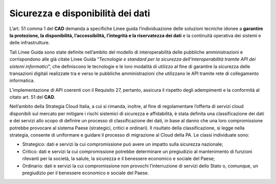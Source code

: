 .. _par-7-1-1-1:

Sicurezza e disponibilità dei dati
''''''''''''''''''''''''''''''''''

L’art. 51 comma 1 del **CAD** demanda a specifiche Linee guida
l’individuazione delle soluzioni tecniche idonee a **garantire la
protezione, la disponibilità, l’accessibilità, l’integrità e la
riservatezza dei dati** e la continuità operativa dei sistemi e delle
infrastrutture.

Tali Linee Guida sono state definite nell’ambito del modello di
interoperabilità delle pubbliche amministrazioni e corrispondono alle
già citate Linee Guida “\ *Tecnologie e standard per la sicurezza
dell’interoperabilità tramite API dei sistemi informatici*\ ”, che
definiscono le tecnologie e le loro modalità di utilizzo al fine di
garantire la sicurezza delle transazioni digitali realizzate tra e verso
le pubbliche amministrazioni che utilizzano le API tramite rete di
collegamento informatica.

L’implementazione di API coerenti con il Requisito 27, pertanto,
assicura il rispetto degli adempimenti e la conformità al citato art. 51
del **CAD**.

Nell’ambito della Strategia Cloud Italia, a cui si rimanda, inoltre, al fine di
regolamentare l’offerta di servizi cloud disponibili sul mercato per
mitigare i rischi sistemici di sicurezza e affidabilità, è stata
definita una classificazione dei dati e dei servizi allo scopo di
definire un processo di classificazione dei dati, in base al danno che
una loro compromissione potrebbe provocare al sistema Paese (strategici,
critici e ordinari). Il risultato della classificazione, si legge nella
strategia, consente di uniformare e guidare il processo di migrazione al
Cloud della PA. Le classi individuate sono:

-  Strategico: dati e servizi la cui compromissione può avere un impatto
   sulla sicurezza nazionale;

-  Critico: dati e servizi la cui compromissione potrebbe determinare un
   pregiudizio al mantenimento di funzioni rilevanti per la società, la
   salute, la sicurezza e il benessere economico e sociale del Paese;

-  Ordinario: dati e servizi la cui compromissione non
   provochi l’interruzione di servizi dello Stato o, comunque, un
   pregiudizio per il benessere economico e sociale del Paese.
